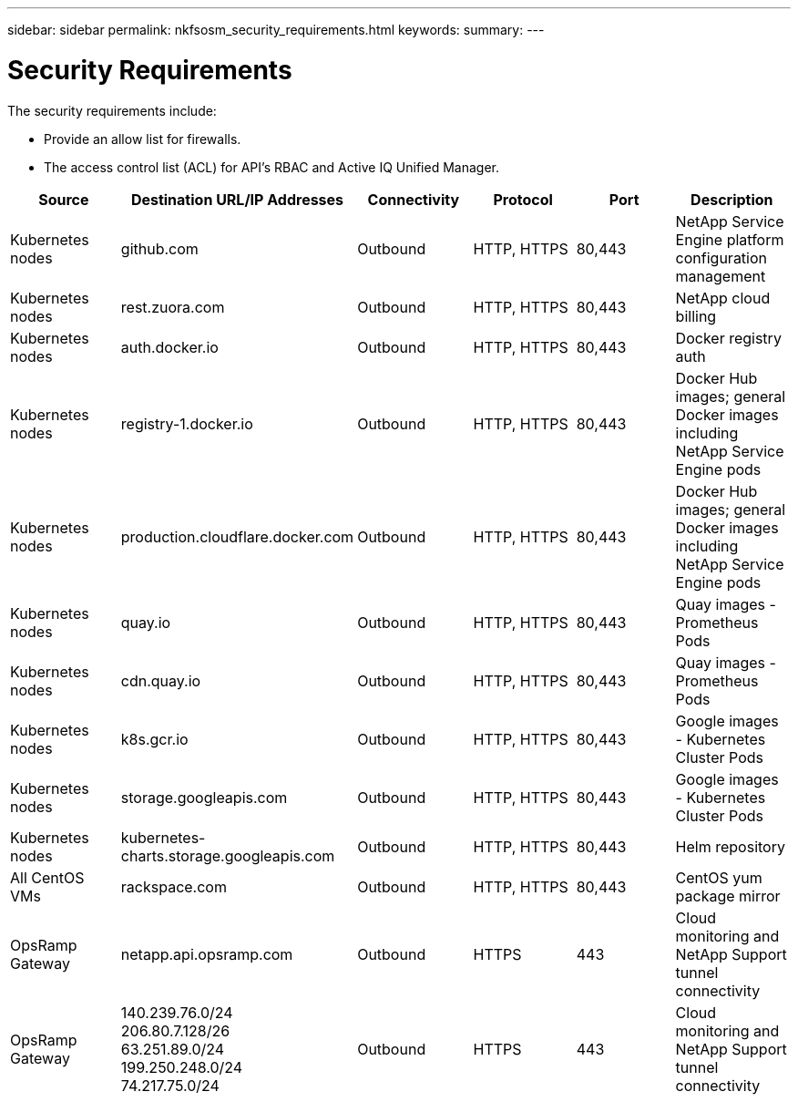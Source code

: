 ---
sidebar: sidebar
permalink: nkfsosm_security_requirements.html
keywords:
summary:
---

= Security Requirements
:hardbreaks:
:nofooter:
:icons: font
:linkattrs:
:imagesdir: ./media/

//
// This file was created with NDAC Version 2.0 (August 17, 2020)
//
// 2020-10-08 17:14:48.506553
//

[.lead]
The security requirements include:

* Provide an allow list for firewalls.
* The access control list (ACL) for API’s RBAC and Active IQ Unified Manager.

|===
|Source |Destination URL/IP Addresses |Connectivity |Protocol |Port |Description

|Kubernetes nodes
|github.com
|Outbound
|HTTP, HTTPS
|80,443
|NetApp Service Engine platform configuration management
|Kubernetes nodes
|rest.zuora.com
|Outbound
|HTTP, HTTPS
|80,443
|NetApp cloud billing
|Kubernetes nodes
|auth.docker.io
|Outbound
|HTTP, HTTPS
|80,443
|Docker registry auth
|Kubernetes nodes
|registry-1.docker.io
|Outbound
|HTTP, HTTPS
|80,443
|Docker Hub images; general Docker images including NetApp Service Engine pods
|Kubernetes nodes
|production.cloudflare.docker.com
|Outbound
|HTTP, HTTPS
|80,443
|Docker Hub images; general Docker images including NetApp Service Engine pods
|Kubernetes nodes
|quay.io
|Outbound
|HTTP, HTTPS
|80,443
|Quay images - Prometheus Pods
|Kubernetes nodes
|cdn.quay.io
|Outbound
|HTTP, HTTPS
|80,443
|Quay images - Prometheus Pods
|Kubernetes nodes
|k8s.gcr.io
|Outbound
|HTTP, HTTPS
|80,443
|Google images - Kubernetes Cluster Pods
|Kubernetes nodes
|storage.googleapis.com
|Outbound
|HTTP, HTTPS
|80,443
|Google images - Kubernetes Cluster Pods
|Kubernetes nodes
|kubernetes-charts.storage.googleapis.com
|Outbound
|HTTP, HTTPS
|80,443
|Helm repository
|All CentOS VMs
|rackspace.com
|Outbound
|HTTP, HTTPS
|80,443
|CentOS yum package mirror
|OpsRamp Gateway
|netapp.api.opsramp.com
|Outbound
|HTTPS
|443
|Cloud monitoring and NetApp Support tunnel connectivity
|OpsRamp Gateway
|140.239.76.0/24
206.80.7.128/26
63.251.89.0/24
199.250.248.0/24
74.217.75.0/24
|Outbound
|HTTPS
|443
|Cloud monitoring and NetApp Support tunnel connectivity
|===

